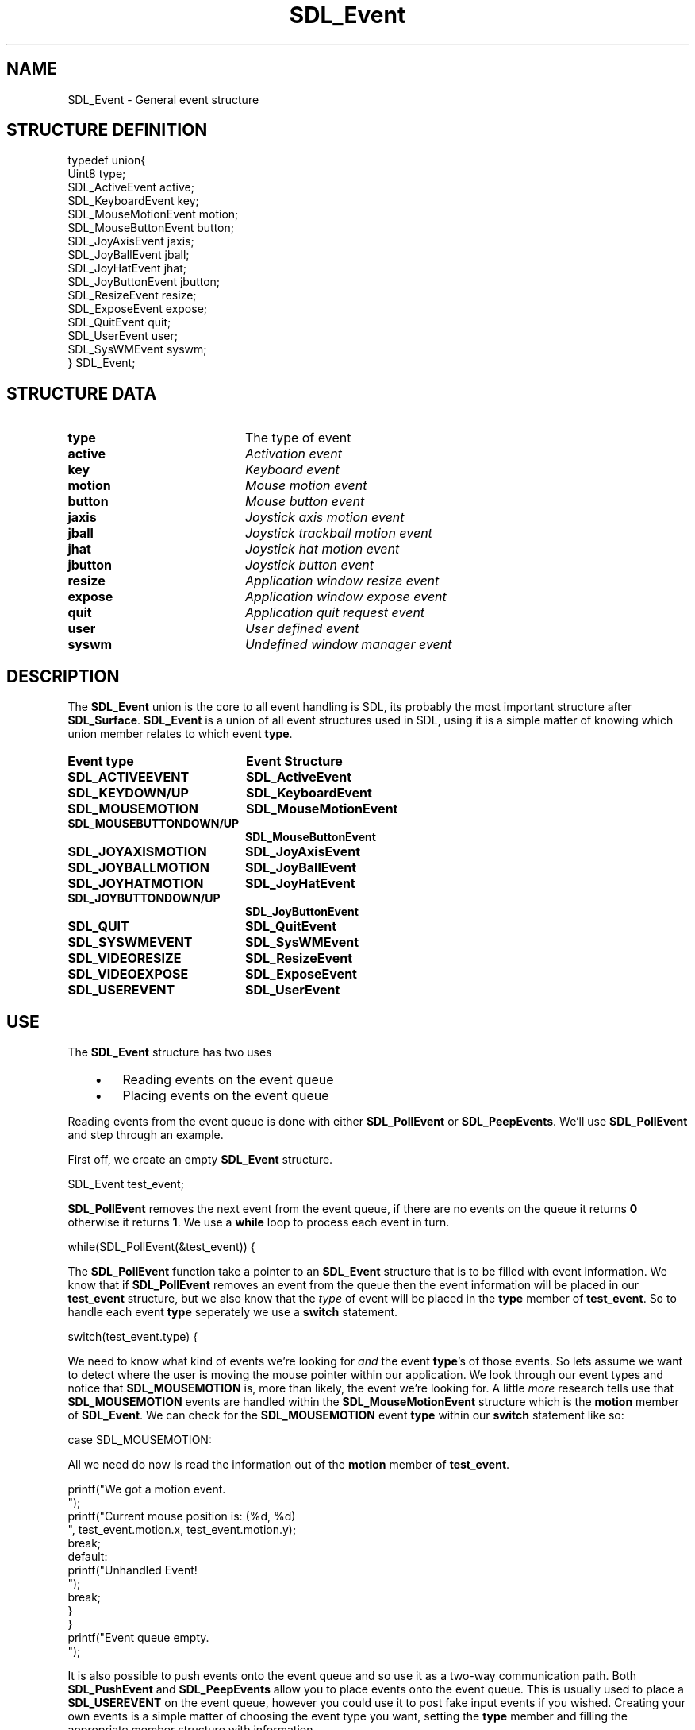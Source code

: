 .TH "SDL_Event" "3" "Tue 11 Sep 2001, 22:59" "SDL" "SDL API Reference" 
.SH "NAME"
SDL_Event \- General event structure
.SH "STRUCTURE DEFINITION"
.PP
.nf
\f(CWtypedef union{
  Uint8 type;
  SDL_ActiveEvent active;
  SDL_KeyboardEvent key;
  SDL_MouseMotionEvent motion;
  SDL_MouseButtonEvent button;
  SDL_JoyAxisEvent jaxis;
  SDL_JoyBallEvent jball;
  SDL_JoyHatEvent jhat;
  SDL_JoyButtonEvent jbutton;
  SDL_ResizeEvent resize;
  SDL_ExposeEvent expose;
  SDL_QuitEvent quit;
  SDL_UserEvent user;
  SDL_SysWMEvent syswm;
} SDL_Event;\fR
.fi
.PP
.SH "STRUCTURE DATA"
.TP 20
\fBtype\fR
The type of event
.TP 20
\fBactive\fR
\fIActivation event\fR
.TP 20
\fBkey\fR
\fIKeyboard event\fR
.TP 20
\fBmotion\fR
\fIMouse motion event\fR
.TP 20
\fBbutton\fR
\fIMouse button event\fR
.TP 20
\fBjaxis\fR
\fIJoystick axis motion event\fR
.TP 20
\fBjball\fR
\fIJoystick trackball motion event\fR
.TP 20
\fBjhat\fR
\fIJoystick hat motion event\fR
.TP 20
\fBjbutton\fR
\fIJoystick button event\fR
.TP 20
\fBresize\fR
\fIApplication window resize event\fR
.TP 20
\fBexpose\fR
\fIApplication window expose event\fR
.TP 20
\fBquit\fR
\fIApplication quit request event\fR
.TP 20
\fBuser\fR
\fIUser defined event\fR
.TP 20
\fBsyswm\fR
\fIUndefined window manager event\fR
.SH "DESCRIPTION"
.PP
The \fBSDL_Event\fR union is the core to all event handling is SDL, its probably the most important structure after \fBSDL_Surface\fR\&. \fBSDL_Event\fR is a union of all event structures used in SDL, using it is a simple matter of knowing which union member relates to which event \fBtype\fR\&.
.PP
.TP 20
\fBEvent \fBtype\fR\fR
\fBEvent Structure\fR
.TP 20
\fBSDL_ACTIVEEVENT\fP
\fI\fBSDL_ActiveEvent\fR\fR
.TP 20
\fBSDL_KEYDOWN/UP\fP
\fI\fBSDL_KeyboardEvent\fR\fR
.TP 20
\fBSDL_MOUSEMOTION\fP
\fI\fBSDL_MouseMotionEvent\fR\fR
.TP 20
\fBSDL_MOUSEBUTTONDOWN/UP\fP
\fI\fBSDL_MouseButtonEvent\fR\fR
.TP 20
\fBSDL_JOYAXISMOTION\fP
\fI\fBSDL_JoyAxisEvent\fR\fR
.TP 20
\fBSDL_JOYBALLMOTION\fP
\fI\fBSDL_JoyBallEvent\fR\fR
.TP 20
\fBSDL_JOYHATMOTION\fP
\fI\fBSDL_JoyHatEvent\fR\fR
.TP 20
\fBSDL_JOYBUTTONDOWN/UP\fP
\fI\fBSDL_JoyButtonEvent\fR\fR
.TP 20
\fBSDL_QUIT\fP
\fI\fBSDL_QuitEvent\fR\fR
.TP 20
\fBSDL_SYSWMEVENT\fP
\fI\fBSDL_SysWMEvent\fR\fR
.TP 20
\fBSDL_VIDEORESIZE\fP
\fI\fBSDL_ResizeEvent\fR\fR
.TP 20
\fBSDL_VIDEOEXPOSE\fP
\fI\fBSDL_ExposeEvent\fR\fR
.TP 20
\fBSDL_USEREVENT\fP
\fI\fBSDL_UserEvent\fR\fR
.SH "USE"
.PP
The \fBSDL_Event\fR structure has two uses
.IP "   \(bu" 6
Reading events on the event queue
.IP "   \(bu" 6
Placing events on the event queue
.PP
Reading events from the event queue is done with either \fI\fBSDL_PollEvent\fP\fR or \fI\fBSDL_PeepEvents\fP\fR\&. We\&'ll use \fBSDL_PollEvent\fP and step through an example\&.
.PP
First off, we create an empty \fBSDL_Event\fR structure\&. 
.PP
.nf
\f(CWSDL_Event test_event;\fR
.fi
.PP
 \fBSDL_PollEvent\fP removes the next event from the event queue, if there are no events on the queue it returns \fB0\fR otherwise it returns \fB1\fR\&. We use a \fBwhile\fP loop to process each event in turn\&. 
.PP
.nf
\f(CWwhile(SDL_PollEvent(&test_event)) {\fR
.fi
.PP
 The \fBSDL_PollEvent\fP function take a pointer to an \fBSDL_Event\fR structure that is to be filled with event information\&. We know that if \fBSDL_PollEvent\fP removes an event from the queue then the event information will be placed in our \fBtest_event\fR structure, but we also know that the \fItype\fP of event will be placed in the \fBtype\fR member of \fBtest_event\fR\&. So to handle each event \fBtype\fR seperately we use a \fBswitch\fP statement\&. 
.PP
.nf
\f(CW  switch(test_event\&.type) {\fR
.fi
.PP
 We need to know what kind of events we\&'re looking for \fIand\fP the event \fBtype\fR\&'s of those events\&. So lets assume we want to detect where the user is moving the mouse pointer within our application\&. We look through our event types and notice that \fBSDL_MOUSEMOTION\fP is, more than likely, the event we\&'re looking for\&. A little \fImore\fR research tells use that \fBSDL_MOUSEMOTION\fP events are handled within the \fI\fBSDL_MouseMotionEvent\fR\fR structure which is the \fBmotion\fR member of \fBSDL_Event\fR\&. We can check for the \fBSDL_MOUSEMOTION\fP event \fBtype\fR within our \fBswitch\fP statement like so: 
.PP
.nf
\f(CW    case SDL_MOUSEMOTION:\fR
.fi
.PP
 All we need do now is read the information out of the \fBmotion\fR member of \fBtest_event\fR\&. 
.PP
.nf
\f(CW      printf("We got a motion event\&.
");
      printf("Current mouse position is: (%d, %d)
", test_event\&.motion\&.x, test_event\&.motion\&.y);
      break;
    default:
      printf("Unhandled Event!
");
      break;
  }
}
printf("Event queue empty\&.
");\fR
.fi
.PP
.PP
It is also possible to push events onto the event queue and so use it as a two-way communication path\&. Both \fI\fBSDL_PushEvent\fP\fR and \fI\fBSDL_PeepEvents\fP\fR allow you to place events onto the event queue\&. This is usually used to place a \fBSDL_USEREVENT\fP on the event queue, however you could use it to post fake input events if you wished\&. Creating your own events is a simple matter of choosing the event type you want, setting the \fBtype\fR member and filling the appropriate member structure with information\&. 
.PP
.nf
\f(CWSDL_Event user_event;

user_event\&.type=SDL_USEREVENT;
user_event\&.user\&.code=2;
user_event\&.user\&.data1=NULL;
user_event\&.user\&.data2=NULL;
SDL_PushEvent(&user_event);\fR
.fi
.PP
.SH "SEE ALSO"
.PP
\fI\fBSDL_PollEvent\fP\fR, \fI\fBSDL_PushEvent\fP\fR, \fI\fBSDL_PeepEvents\fP\fR
.\" created by instant / docbook-to-man, Tue 11 Sep 2001, 22:59
